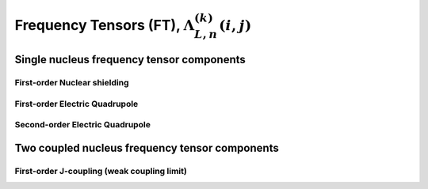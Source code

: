 
.. _frequency_component_function:

Frequency Tensors (FT), :math:`\Lambda_{L, n}^{(k)}(i,j)`
---------------------------------------------------------

.. seealso:: :ref:`Frequency component functions in PAS <frequency_tensor_theory>`,
             :ref:`Spatial orientation functions (SOF) <spatial_orientation_function>`,
             :ref:`Spin transition functions (STF) <spin_transition_function>`

.. raw:: html

    <a class="btn btn-default"
       href=./source/frequency_tensor_source.html> Source
    </a>

Single nucleus frequency tensor components
^^^^^^^^^^^^^^^^^^^^^^^^^^^^^^^^^^^^^^^^^^

First-order Nuclear shielding
"""""""""""""""""""""""""""""

.. doxygenfunction:: FCF_1st_order_nuclear_shielding_tensor_components()

First-order Electric Quadrupole
"""""""""""""""""""""""""""""""

.. doxygenfunction:: FCF_1st_order_electric_quadrupole_tensor_components()

Second-order Electric Quadrupole
""""""""""""""""""""""""""""""""

.. doxygenfunction:: FCF_2nd_order_electric_quadrupole_tensor_components()



Two coupled nucleus frequency tensor components
^^^^^^^^^^^^^^^^^^^^^^^^^^^^^^^^^^^^^^^^^^^^^^^

First-order J-coupling (weak coupling limit)
""""""""""""""""""""""""""""""""""""""""""""

.. doxygenfunction:: FCF_1st_order_weak_J_coupling_tensor_components()
